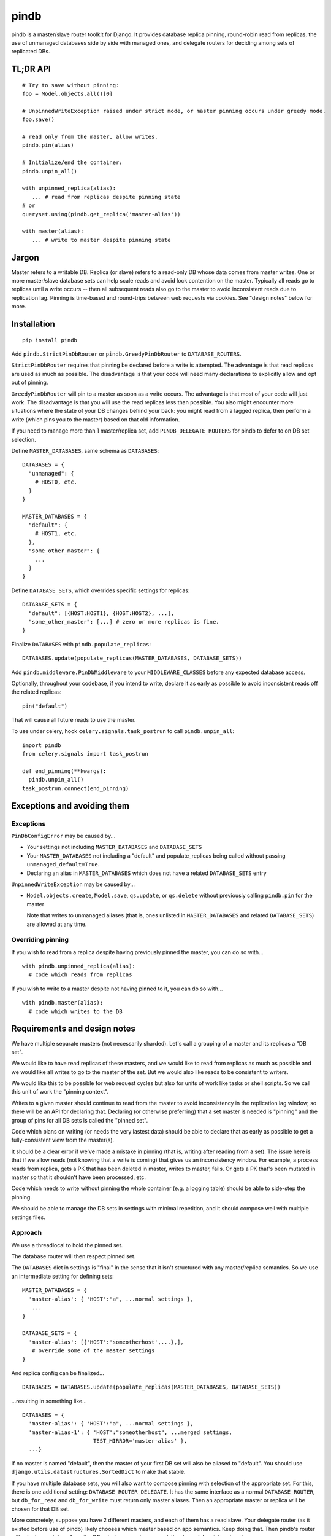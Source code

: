 =====
pindb
=====

pindb is a master/slave router toolkit for Django.  It provides database replica pinning, round-robin read from replicas, the use of unmanaged databases side by side with managed ones, and delegate routers for deciding among sets of replicated DBs.

TL;DR API
=========

::

    # Try to save without pinning:
    foo = Model.objects.all()[0]
    
    # UnpinnedWriteException raised under strict mode, or master pinning occurs under greedy mode.         
    foo.save()
    
    # read only from the master, allow writes.
    pindb.pin(alias)
    
    # Initialize/end the container:
    pindb.unpin_all()
    
    with unpinned_replica(alias):
       ... # read from replicas despite pinning state
    # or 
    queryset.using(pindb.get_replica('master-alias'))
    
    with master(alias):
       ... # write to master despite pinning state

Jargon
======

Master refers to a writable DB.  Replica (or slave) refers to a read-only
DB whose data comes from master writes.  One or more master/slave database sets can help scale reads and avoid lock contention on the master.  
Typically all reads go to  replicas until a write occurs -- then all subsequent 
reads also go to the master to avoid inconsistent reads due to replication lag.  
Pinning is time-based and round-trips between web requests via cookies.  See 
"design notes" below for more.

Installation
============

::

    pip install pindb

Add ``pindb.StrictPinDbRouter`` or ``pindb.GreedyPinDbRouter`` to
``DATABASE_ROUTERS``.

``StrictPinDbRouter`` requires that pinning be declared before a write is
attempted. The advantage is that read replicas are used as much as
possible. The disadvantage is that your code will need many declarations to
explicitly allow and opt out of pinning.

``GreedyPinDbRouter`` will pin to a master as soon as a write occurs. The
advantage is that most of your code will just work. The disadvantage is
that you will use the read replicas less than possible. You also might
encounter more situations where the state of your DB changes behind your
back: you might read from a lagged replica, then perform a write (which
pins you to the master) based on that old information.

If you need to manage more than 1 master/replica set, add
``PINDB_DELEGATE_ROUTERS`` for pindb to defer to on DB set selection.

Define ``MASTER_DATABASES``, same schema as ``DATABASES``::

    DATABASES = {
      "unmanaged": {
        # HOST0, etc.
      }
    }

    MASTER_DATABASES = {
      "default": {
        # HOST1, etc.
      },
      "some_other_master": {
        ...
      }
    }

Define ``DATABASE_SETS``, which overrides specific settings for replicas::

    DATABASE_SETS = {
      "default": [{HOST:HOST1}, {HOST:HOST2}, ...],
      "some_other_master": [...] # zero or more replicas is fine.
    }

Finalize ``DATABASES`` with ``pindb.populate_replicas``::

    DATABASES.update(populate_replicas(MASTER_DATABASES, DATABASE_SETS))

Add ``pindb.middleware.PinDbMiddleware`` to your ``MIDDLEWARE_CLASSES``
before any expected database access.

Optionally, throughout your codebase, if you intend to write, declare it 
as early as possible to avoid inconsistent reads off the related replicas::

    pin("default")

That will cause all future reads to use the master.

To use under celery, hook ``celery.signals.task_postrun`` to call
``pindb.unpin_all``::

    import pindb
    from celery.signals import task_postrun

    def end_pinning(**kwargs):
      pindb.unpin_all()
    task_postrun.connect(end_pinning)

Exceptions and avoiding them
============================

Exceptions
----------

``PinDbConfigError`` may be caused by...

* Your settings not including ``MASTER_DATABASES`` and ``DATABASE_SETS``
* Your ``MASTER_DATABASES`` not including a "default" and populate_replicas
  being called without passing ``unmanaged_default=True``.
* Declaring an alias in ``MASTER_DATABASES`` which does not have a related
  ``DATABASE_SETS`` entry

``UnpinnedWriteException`` may be caused by...

* ``Model.objects.create``, ``Model.save``, ``qs.update``, or ``qs.delete``
  without previously calling ``pindb.pin`` for the master

  Note that writes to unmanaged aliases (that is, ones unlisted in
  ``MASTER_DATABASES`` and related ``DATABASE_SETS``) are allowed at any time.

Overriding pinning
------------------

If you wish to read from a replica despite having previously pinned the master,
you can do so with... ::

    with pindb.unpinned_replica(alias):
      # code which reads from replicas

If you wish to write to a master despite not having pinned to it, you can do so
with... ::

    with pindb.master(alias):
      # code which writes to the DB

Requirements and design notes
=============================

We have multiple separate masters (not necessarily sharded). Let's call a
grouping of a master and its replicas a "DB set".

We would like to have read replicas of these masters, and we would like to read
from replicas as much as possible and we would like all writes to go to the
master of the set. But we would also like reads to be consistent to writers.

We would like this to be possible for web request cycles but also for units of
work like tasks or shell scripts. So we call this unit of work the "pinning
context".

Writes to a given master should continue to read from the master to avoid
inconsistency in the replication lag window, so there will be an API for
declaring that. Declaring (or otherwise preferring) that a set master is needed
is "pinning" and the group of pins for all DB sets is called the "pinned set".

Code which plans on writing (or needs the very lastest data) should be able to
declare that as early as possible to get a fully-consistent view from the
master(s).

It should be a clear error if we've made a mistake in pinning (that is, writing
after reading from a set). The issue here is that if we allow reads (not
knowing that a write is coming) that gives us an inconsistency window. For
example, a process reads from replica, gets a PK that has been deleted in
master, writes to master, fails. Or gets a PK that's been mutated in master so
that it shouldn't have been processed, etc.

Code which needs to write without pinning the whole container (e.g. a logging
table) should be able to side-step the pinning.

We should be able to manage the DB sets in settings with minimal repetition,
and it should compose well with multiple settings files.
       
Approach
--------

We use a threadlocal to hold the pinned set.

The database router will then respect pinned set.

The ``DATABASES`` dict in settings is "final" in the sense that it isn't
structured with any master/replica semantics. So we use an intermediate setting
for defining sets::

    MASTER_DATABASES = {
      'master-alias': { 'HOST':"a", ...normal settings },
       ...
    }
    
    DATABASE_SETS = { 
      'master-alias': [{'HOST':'someotherhost',...},], 
       # override some of the master settings
    }

And replica config can be finalized... ::

    DATABASES = DATABASES.update(populate_replicas(MASTER_DATABASES, DATABASE_SETS))

...resulting in something like... ::

    DATABASES = {
      'master-alias': { 'HOST':"a", ...normal settings },
      'master-alias-1': { 'HOST':"someotherhost", ...merged settings,
                          TEST_MIRROR='master-alias' },
      ...}

      
If no master is named "default", then the master of your first DB set will also
be aliased to "default". You should use
``django.utils.datastructures.SortedDict`` to make that stable.

If you have multiple database sets, you will also want to compose pinning with 
selection of the appropriate set.  For this, there is one additional setting: 
``DATABASE_ROUTER_DELEGATE``. It has the same interface as a normal 
``DATABASE_ROUTER``, but ``db_for_read`` and ``db_for_write`` must return only 
master aliases. Then an appropriate master or replica will be chosen for that DB 
set.

More concretely, suppose you have 2 different masters, and each of them has a read slave.  Your delegate router (as it existed before use of pindb) likely chooses which master based on app semantics.  Keep doing that.  Then pindb's router will select a read slave from the DB set whose master your existing (now delegate) router chose.

The strict router will throw an error if ``db_for_write`` is called without
declaring that it's OK. The correct approach is to pin the DB you intend to do
writes to *before you read* from a replica.

To explictly prefer a read replica despite pinning, use either... ::

    with pindb.unpinned_replica('master-alias'):
           ...

...or the ``.using`` method of a queryset.

If you would like to explicitly use a replica, ``pindb.get_replica()`` will
return a replica alias.

Pinning a set lasts the duration of a pinning context: once pinned, you should not
unpin a DB. If you want to write to a DB without pinning the container, you can
use queryset's ``.using`` method, which bypasses ``db_for_write``. Careful with
this axe.

To declare a pin... ::

    pindb.pin('master-alias')

TODO: Use signed cookies if available (dj 1.4+) for web pinning context.

Example configuration
=====================

::

    MASTER_DATABASES = {
        'default': {
            'NAME': 'db1',
            'ENGINE': DB_ENGINE,
            'USER': '...',
            'PASSWORD': '...',
            'HOST': '10.0.1.0',
            'PORT': 3306,
            'OPTIONS': DB_OPTIONS
        },
        'api': {
            'NAME': 'db2',
            'ENGINE': DB_ENGINE,
            'USER': '...',
            'PASSWORD': '...',
            'HOST': '10.0.2.0',
            'PORT': 3306,
            'OPTIONS': DB_OPTIONS
        },
    }
    
    DATABASE_SETS = {
        "default": [{'HOST': '10.0.1.1'},{'HOST': '10.0.1.2'}],
        "api": [{'HOST': '10.0.2.1'}]
    }
    
    DATABASES = {...}
    
    DATABASES.update(pindb.populate_replicas(MASTER_DATABASES, DATABASE_SETS))
    
    PINDB_DELEGATE_ROUTERS = ["myapp.router.Router"]
    DATABASE_ROUTERS = ['pindb.GreedyPinDbRouter']
